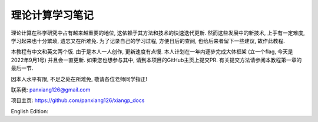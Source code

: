 理论计算学习笔记
===================================

理论计算在科学研究中占有越来越重要的地位, 这依赖于其方法和技术的快速迭代更新.
然而这些发展中的新技术, 上手有一定难度, 学习起来也十分繁琐, 遗忘又在所难免.
为了记录自己的学习过程, 方便日后的查阅, 也给后来者留下一些建议, 故作此教程.

本教程有中文和英文两个版. 由于是本人一人创作, 更新速度有点慢.
本人计划在一年内逐步完成大体框架 (立一个flag, 今天是2022年9月1号) 并且会一直更新.
如果您也想参与其中, 请到本项目的GitHub主页上提交PR.
有关提交方法请参阅本教程第一章的最后一节. 

因本人水平有限, 不足之处在所难免, 敬请各位老师同学指正!

联系我: panxiang126@gmail.com

项目主页: https://github.com/panxiang126/xiangp_docs

English Edition: 
